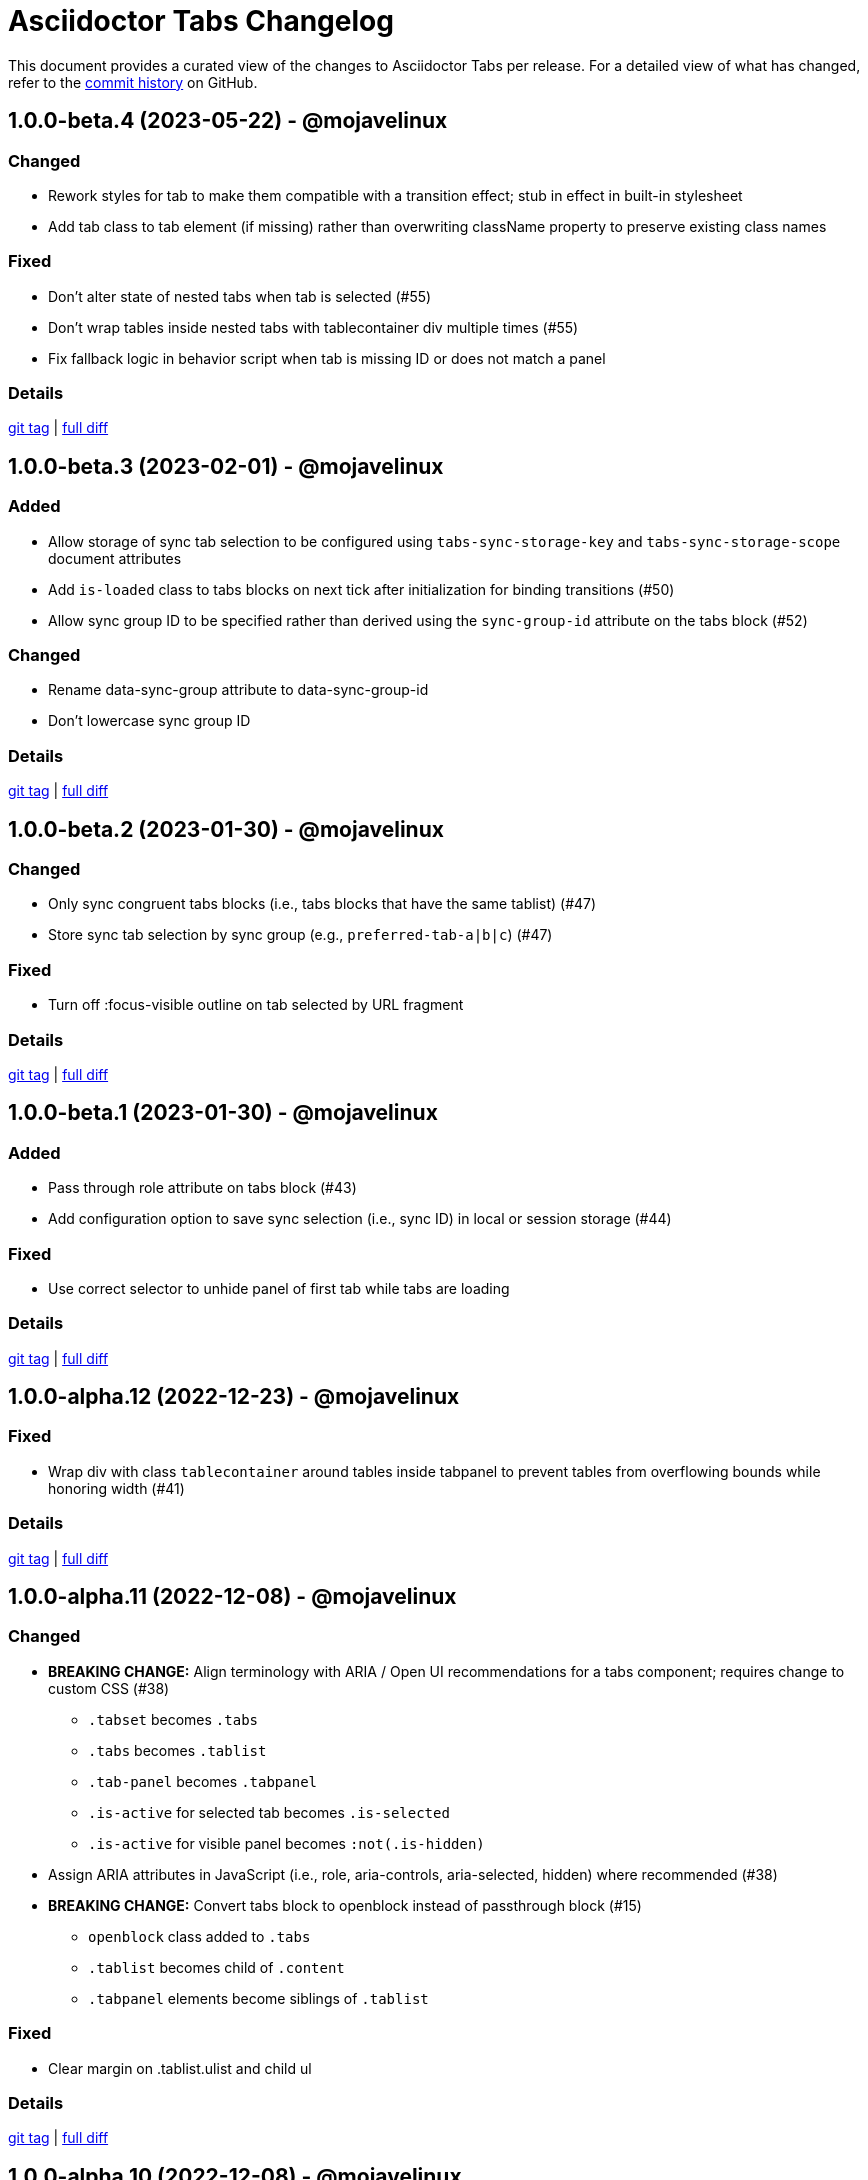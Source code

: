 = Asciidoctor Tabs Changelog
:url-repo: https://github.com/asciidoctor/asciidoctor-tabs

This document provides a curated view of the changes to Asciidoctor Tabs per release.
For a detailed view of what has changed, refer to the {url-repo}/commits/main[commit history] on GitHub.

== 1.0.0-beta.4 (2023-05-22) - @mojavelinux

=== Changed

* Rework styles for tab to make them compatible with a transition effect; stub in effect in built-in stylesheet
* Add tab class to tab element (if missing) rather than overwriting className property to preserve existing class names

=== Fixed

* Don't alter state of nested tabs when tab is selected (#55)
* Don't wrap tables inside nested tabs with tablecontainer div multiple times (#55)
* Fix fallback logic in behavior script when tab is missing ID or does not match a panel

=== Details

{url-repo}/releases/tag/v1.0.0-beta.4[git tag] | {url-repo}/compare/v1.0.0-beta.3\...v1.0.0-beta.4[full diff]

== 1.0.0-beta.3 (2023-02-01) - @mojavelinux

=== Added

* Allow storage of sync tab selection to be configured using `tabs-sync-storage-key` and `tabs-sync-storage-scope` document attributes
* Add `is-loaded` class to tabs blocks on next tick after initialization for binding transitions (#50)
* Allow sync group ID to be specified rather than derived using the `sync-group-id` attribute on the tabs block (#52)

=== Changed

* Rename data-sync-group attribute to data-sync-group-id
* Don't lowercase sync group ID

=== Details

{url-repo}/releases/tag/v1.0.0-beta.3[git tag] | {url-repo}/compare/v1.0.0-beta.2\...v1.0.0-beta.3[full diff]

== 1.0.0-beta.2 (2023-01-30) - @mojavelinux

=== Changed

* Only sync congruent tabs blocks (i.e., tabs blocks that have the same tablist) (#47)
* Store sync tab selection by sync group (e.g., `preferred-tab-a|b|c`) (#47)

=== Fixed

* Turn off :focus-visible outline on tab selected by URL fragment

=== Details

{url-repo}/releases/tag/v1.0.0-beta.2[git tag] | {url-repo}/compare/v1.0.0-beta.1\...v1.0.0-beta.2[full diff]

== 1.0.0-beta.1 (2023-01-30) - @mojavelinux

=== Added

* Pass through role attribute on tabs block (#43)
* Add configuration option to save sync selection (i.e., sync ID) in local or session storage (#44)

=== Fixed

* Use correct selector to unhide panel of first tab while tabs are loading

=== Details

{url-repo}/releases/tag/v1.0.0-beta.1[git tag] | {url-repo}/compare/v1.0.0-alpha.12\...v1.0.0-beta.1[full diff]

== 1.0.0-alpha.12 (2022-12-23) - @mojavelinux

=== Fixed

* Wrap div with class `tablecontainer` around tables inside tabpanel to prevent tables from overflowing bounds while honoring width (#41)

=== Details

{url-repo}/releases/tag/v1.0.0-alpha.12[git tag] | {url-repo}/compare/v1.0.0-alpha.11\...v1.0.0-alpha.12[full diff]

== 1.0.0-alpha.11 (2022-12-08) - @mojavelinux

=== Changed

* *BREAKING CHANGE:* Align terminology with ARIA / Open UI recommendations for a tabs component; requires change to custom CSS (#38)
 ** `.tabset` becomes `.tabs`
 ** `.tabs` becomes `.tablist`
 ** `.tab-panel` becomes `.tabpanel`
 ** `.is-active` for selected tab becomes `.is-selected`
 ** `.is-active` for visible panel becomes `:not(.is-hidden)`
* Assign ARIA attributes in JavaScript (i.e., role, aria-controls, aria-selected, hidden) where recommended (#38)
* *BREAKING CHANGE:* Convert tabs block to openblock instead of passthrough block (#15)
 ** `openblock` class added to `.tabs`
 ** `.tablist` becomes child of `.content`
 ** `.tabpanel` elements become siblings of `.tablist`

=== Fixed

* Clear margin on .tablist.ulist and child ul

=== Details

{url-repo}/releases/tag/v1.0.0-alpha.11[git tag] | {url-repo}/compare/v1.0.0-alpha.10\...v1.0.0-alpha.11[full diff]

== 1.0.0-alpha.10 (2022-12-08) - @mojavelinux

=== Fixed

* Remove overflow styles on tab pane as it's not universal
* Make a best effort to constrain the width of an overflowing table

=== Details

{url-repo}/releases/tag/v1.0.0-alpha.10[git tag] | {url-repo}/compare/v1.0.0-alpha.9\...v1.0.0-alpha.10[full diff]

== 1.0.0-alpha.9 (2022-12-07) - @mojavelinux

=== Changed

* Assign `tab` role to each item in tab list
* Apply border and padding to tab pane element instead of its parent
* Remove fixed height on tab element; using padding instead
* Use more subtle color scheme for border and background colors on tabs

=== Fixed

* Configure overflow content in tab panel to scroll horizontally
* Set background on tabs properly so background does not bleed through

=== Details

{url-repo}/releases/tag/v1.0.0-alpha.9[git tag] | {url-repo}/compare/v1.0.0-alpha.8\...v1.0.0-alpha.9[full diff]

== 1.0.0-alpha.8 (2022-11-30) - @mojavelinux

=== Fixed

* Sync tab selection on hash change (#32)
* Lock position of content when synchronizing tab selection (#34)
* Remove bottom margin from last block in tab pane for the most common cases

=== Details

{url-repo}/releases/tag/v1.0.0-alpha.8[git tag] | {url-repo}/compare/v1.0.0-alpha.7\...v1.0.0-alpha.8[full diff]

== 1.0.0-alpha.7 (2022-11-28) - @mojavelinux

=== Added

* In tabs script, add `tab` class to tab element
* Sync tab selection across tabs blocks if `sync` option is set on tabs block or `tabs-sync-option` attribute is set on document (#28)
* Delist tabs block from sync if `nosync` option is set on block (#28)

=== Changed

* When inline anchor is used for tab ID, promote value of id attribute to id attribute on tab and remove anchor

=== Fixed

* Apply normal substitutions to principal text (first paragraph) of tab's content (#29)

=== Details

{url-repo}/releases/tag/v1.0.0-alpha.7[git tag] | {url-repo}/compare/v1.0.0-alpha.6\...v1.0.0-alpha.7[full diff]

== 1.0.0-alpha.6 (2022-11-16) - @mojavelinux

=== Added

* Honor title on tabs block; apply normal subs to it (#26)
* Clear location hash (URL fragment) when a tab is clicked (#24)
* Register ref for each tab so its ID can be used as target of xref (#24)
* Activate tab when selected from an internal xref (#24)

=== Fixed

* Decode fragment from URL so it can be matched against tab ID (#27)

=== Details

{url-repo}/releases/tag/v1.0.0-alpha.6[git tag] | {url-repo}/compare/v1.0.0-alpha.5\...v1.0.0-alpha.6[full diff]

== 1.0.0-alpha.5 (2022-10-23) - @mojavelinux

=== Added

* Link to stylesheet (style) and script (behavior) if `linkcss` attribute is set on document (#7)
* Honor safe mode settings (don't read files if safe mode is secure) (#7)

=== Changed

* Rename Docinfo::Styles class to Docinfo::Style (#22)
* Add smoke test for npm package (#19)

=== Fixed

* Prevent dlist ref from being registered again to avoid warning when filetype is not html (#21)
* Restore missing default style and behavior in JavaScript version by mapping data dir to dist folder in npm package (#18)

=== Details

{url-repo}/releases/tag/v1.0.0-alpha.5[git tag] | {url-repo}/compare/v1.0.0-alpha.4\...v1.0.0-alpha.5[full diff]

== 1.0.0-alpha.4 (2022-10-08) - @mojavelinux

=== Added

* Define exports for behavior (tabs.js) and style (tabs.css) in npm package

=== Changed

* Use value of `idseparator` attribute in front of tabset number in auto-generated ID (#16)
* Add aliases for `Block` and `Docinfo` classes to `Extensions` class; remove workaround in js module
* Move `margin-bottom` style to tabset element
* Move behavior (tabs.js) and style (tabs.css) to dist folder in npm package

=== Fixed

* Increase specificity of sibling selector for tab to work with Antora default UI

=== Details

{url-repo}/releases/tag/v1.0.0-alpha.4[git tag] | {url-repo}/compare/v1.0.0-alpha.3\...v1.0.0-alpha.4[full diff]

== 1.0.0-alpha.3 (2022-10-05) - @mojavelinux

=== Added

* Provide fallback behavior for non-HTML backends (filetype is not html) (#4)
* Support multiple tab labels (terms) for the same content (description) (#8)
* Allow alternate stylesheet for tabs to be specified using `tabs-stylesheet` attribute (#6)

=== Changed

* Assign ID directly to tab (list item) node (instead of using inline anchor) if backend supports it (#11)

=== Fixed

* Preserve text of dlist item for tab if item has both text and blocks (#13)
* Create empty pane instead of crashing if dlist item has term only / no description

=== Details

{url-repo}/releases/tag/v1.0.0-alpha.3[git tag] | {url-repo}/compare/v1.0.0-alpha.2\...v1.0.0-alpha.3[full diff]

== 1.0.0-alpha.2 (2022-10-03) - @mojavelinux

=== Added

* Transpile `Asciidoctor::Tabs::Extensions` class for npm package

=== Changed

* Rename `idx-tabset` counter to `tabset-number` to be consistent with built-in counter names
* Don't register docinfo extensions if converter is producing embedded output
* Update `register` and `unregister` on `Asciidoctor::Tabs::Extensions` to accept a registry argument
* Delegate registration of extension in npm package to `Asciidoctor::Tabs::Extensions.register` method
* Allow `Extensions` class to be required from `@asciidoctor/tabs/extensions` in Node.js; attach `Block` and `Docinfo` classes

=== Fixed

* Honor explicit ID on tabs block and use it as ID prefix for tabs
* Register reference for tabset in document catalog
* Autogenerate IDs for tabsets and tabs in a manner consistent with section ID generation (#2)
* Fix context value on pass blocks created by extension

=== Details

{url-repo}/releases/tag/v1.0.0-alpha.2[git tag] | {url-repo}/compare/v1.0.0-alpha.1\...v1.0.0-alpha.2[full diff]

== 1.0.0-alpha.1 (2022-10-01) - @mojavelinux

_Initial prerelease._

=== Details

{url-repo}/releases/tag/v1.0.0-alpha.1[git tag]
